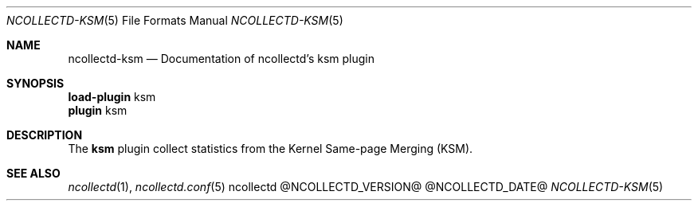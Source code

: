 .\" SPDX-License-Identifier: GPL-2.0-only
.Dd @NCOLLECTD_DATE@
.Dt NCOLLECTD-KSM 5
.Os ncollectd @NCOLLECTD_VERSION@
.Sh NAME
.Nm ncollectd-ksm
.Nd Documentation of ncollectd's ksm plugin
.Sh SYNOPSIS
.Bd -literal -compact
\fBload-plugin\fP ksm
\fBplugin\fP ksm
.Ed
.Sh DESCRIPTION
The \fBksm\fP plugin collect statistics from the Kernel Same-page Merging (KSM).
.Sh "SEE ALSO"
.Xr ncollectd 1 ,
.Xr ncollectd.conf 5
